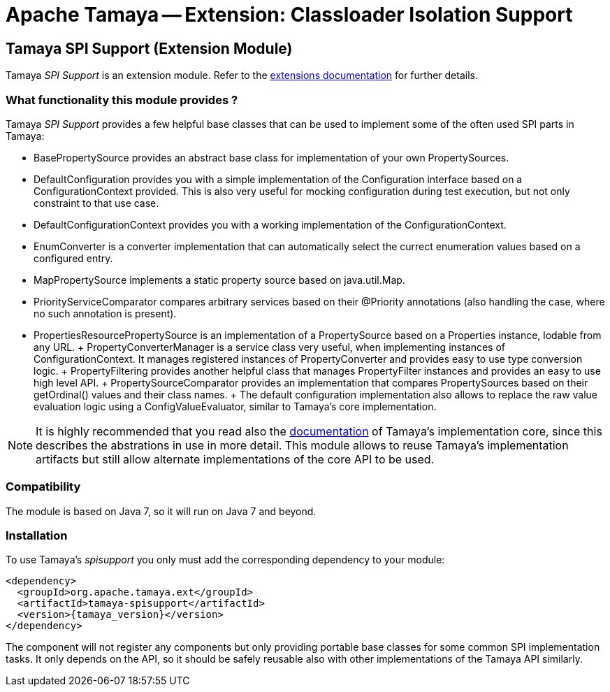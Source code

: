 :jbake-type: page
:jbake-status: published

= Apache Tamaya -- Extension: Classloader Isolation Support

toc::[]


[[SPISupport]]
== Tamaya SPI Support (Extension Module)

Tamaya _SPI Support_ is an extension module. Refer to the link:../extensions.html[extensions documentation] for further details.


=== What functionality this module provides ?

Tamaya _SPI Support_ provides a few helpful base classes that can be used to implement some of the often
used SPI parts in Tamaya:

* +BasePropertySource+ provides an abstract base class for implementation of your own PropertySources.
* +DefaultConfiguration+ provides you with a simple implementation of the +Configuration+ interface based on a
  +ConfigurationContext+ provided. This is also very useful for mocking configuration during test execution, but
  not only constraint to that use case.
* +DefaultConfigurationContext+ provides you with a working implementation of the +ConfigurationContext+.
* +EnumConverter+ is a converter implementation that can automatically select the currect enumeration values based
  on a configured entry.
* +MapPropertySource+ implements a static property source based on +java.util.Map+.
* +PriorityServiceComparator+ compares arbitrary services based on their +@Priority+ annotations (also handling the
  case, where no such annotation is present).
* +PropertiesResourcePropertySource+ is an implementation of a +PropertySource+ based on a +Properties+ instance,
  lodable from any +URL+.
+ +PropertyConverterManager+ is a service class very useful, when implementing instances of +ConfigurationContext+.
  It manages registered instances of +PropertyConverter+ and provides easy to use type conversion logic.
+ +PropertyFiltering+ provides another helpful class that manages +PropertyFilter+ instances and provides an
  easy to use high level API.
+ +PropertySourceComparator+ provides an implementation that compares +PropertySources+ based on their +getOrdinal()+
  values and their class names.
+ The default configuration implementation also allows to replace the raw value evaluation
  logic using a +ConfigValueEvaluator+, similar to Tamaya's core implementation.

NOTE: It is highly recommended that you read also the link:../core.html[documentation] of Tamaya's
      implementation core, since this describes the abstrations in use in more
      detail. This module allows to reuse Tamaya's implementation artifacts but
      still allow alternate implementations of the core API to be used.


=== Compatibility

The module is based on Java 7, so it will run on Java 7 and beyond.


=== Installation

To use Tamaya's _spisupport_ you only must add the corresponding dependency to your module:

[source, xml]
-----------------------------------------------
<dependency>
  <groupId>org.apache.tamaya.ext</groupId>
  <artifactId>tamaya-spisupport</artifactId>
  <version>{tamaya_version}</version>
</dependency>
-----------------------------------------------

The component will not register any components but only providing portable base classes for some common SPI
implementation tasks. It only depends on the API, so it should be safely reusable also with other implementations
of the Tamaya API similarly.
